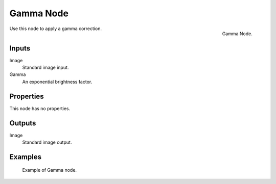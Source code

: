 .. _bpy.types.CompositorNodeGamma:
.. Editors Note: This page gets copied into :doc:`</render/cycles/nodes/types/color/gamma>`
.. Editors Note: This page gets copied into :doc:`</render/blender_render/materials/nodes/types/color/gamma>`

.. --- copy below this line ---

**********
Gamma Node
**********

.. figure:: /images/compositing_nodes_color_gamma.png
   :align: right

   Gamma Node.

Use this node to apply a gamma correction.


Inputs
======

Image
   Standard image input.
Gamma
   An exponential brightness factor.


Properties
==========

This node has no properties.


Outputs
=======

Image
   Standard image output.


Examples
========

.. figure:: /images/compositing_nodes_color_gamma_example.jpg
   :width: 700px

   Example of Gamma node.
